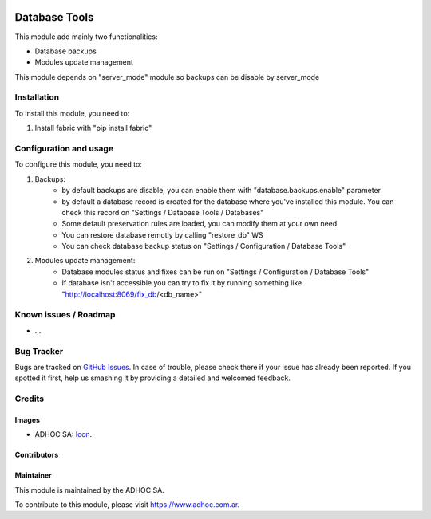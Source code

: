 .. image:: https://img.shields.io/badge/licence-AGPL--3-blue.svg
   :target: http://www.gnu.org/licenses/agpl-3.0-standalone.html
   :alt: License: AGPL-3

==============
Database Tools
==============

This module add mainly two functionalities:

* Database backups
* Modules update management

This module depends on "server_mode" module so backups can be disable by server_mode

Installation
============

To install this module, you need to:

#. Install fabric with "pip install fabric"

Configuration and usage
=======================

To configure this module, you need to:

#. Backups:
    * by default backups are disable, you can enable them with "database.backups.enable" parameter
    * by default a database record is created for the database where you've installed this module. You can check this record on "Settings / Database Tools / Databases"
    * Some default preservation rules are loaded, you can modify them at your own need
    * You can restore database remotly by calling "restore_db" WS
    * You can check database backup status on "Settings / Configuration / Database Tools"
#. Modules update management:
    * Database modules status and fixes can be run on "Settings / Configuration / Database Tools"
    * If database isn't accessible you can try to fix it by running something like "http://localhost:8069/fix_db/<db_name>"

.. image:: https://odoo-community.org/website/image/ir.attachment/5784_f2813bd/datas
   :alt: Try me on Runbot
   :target: https://runbot.adhoc.com.ar/

.. repo_id is available in https://github.com/OCA/maintainer-tools/blob/master/tools/repos_with_ids.txt
.. branch is "8.0" for example

Known issues / Roadmap
======================

* ...

Bug Tracker
===========

Bugs are tracked on `GitHub Issues
<https://github.com/ingadhoc/{project_repo}/issues>`_. In case of trouble, please
check there if your issue has already been reported. If you spotted it first,
help us smashing it by providing a detailed and welcomed feedback.

Credits
=======

Images
------

* ADHOC SA: `Icon <http://fotos.subefotos.com/83fed853c1e15a8023b86b2b22d6145bo.png>`_.

Contributors
------------


Maintainer
----------

.. image:: http://fotos.subefotos.com/83fed853c1e15a8023b86b2b22d6145bo.png
   :alt: Odoo Community Association
   :target: https://www.adhoc.com.ar

This module is maintained by the ADHOC SA.

To contribute to this module, please visit https://www.adhoc.com.ar.